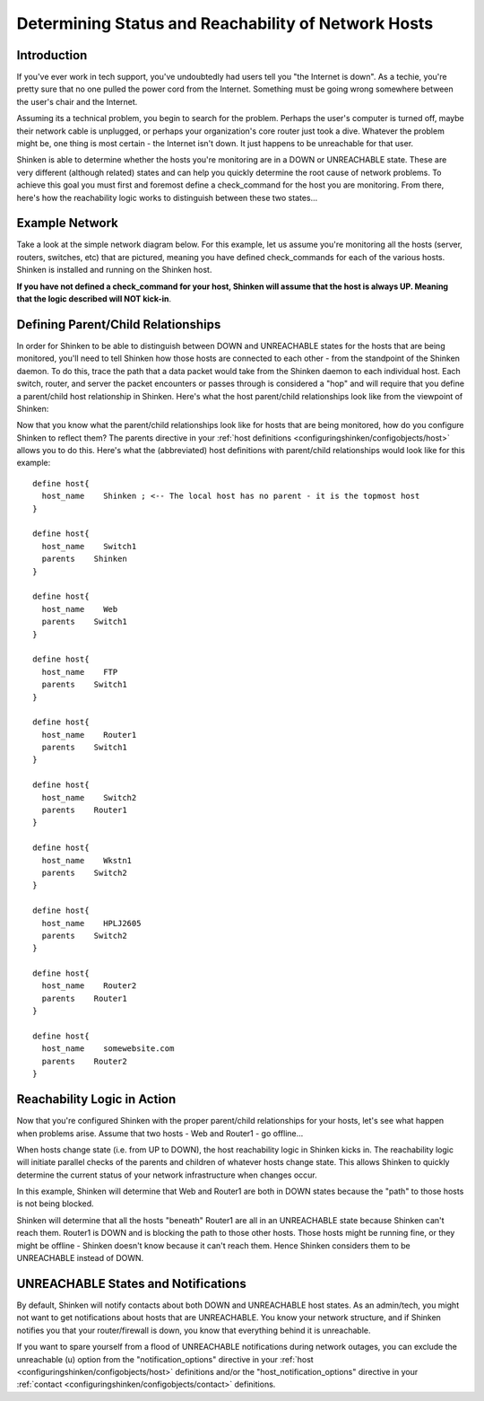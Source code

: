 .. _thebasics-networkreachability:




======================================================
 Determining Status and Reachability of Network Hosts 
======================================================



Introduction 
=============


If you've ever work in tech support, you've undoubtedly had users tell you "the Internet is down". As a techie, you're pretty sure that no one pulled the power cord from the Internet. Something must be going wrong somewhere between the user's chair and the Internet.

Assuming its a technical problem, you begin to search for the problem. Perhaps the user's computer is turned off, maybe their network cable is unplugged, or perhaps your organization's core router just took a dive. Whatever the problem might be, one thing is most certain - the Internet isn't down. It just happens to be unreachable for that user.

Shinken is able to determine whether the hosts you're monitoring are in a DOWN or UNREACHABLE state. These are very different (although related) states and can help you quickly determine the root cause of network problems. To achieve this goal you must first and foremost define a check_command for the host you are monitoring. From there, here's how the reachability logic works to distinguish between these two states...



Example Network 
================


Take a look at the simple network diagram below. For this example, let us assume you're monitoring all the hosts (server, routers, switches, etc) that are pictured, meaning you have defined check_commands for each of the various hosts. Shinken is installed and running on the Shinken host.

**If you have not defined a check_command for your host, Shinken will assume that the host is always UP. Meaning that the logic described will NOT kick-in**.



.. image:: /_static/images///official/images/reachability1.png
   :scale: 90 %





Defining Parent/Child Relationships 
====================================


In order for Shinken to be able to distinguish between DOWN and UNREACHABLE states for the hosts that are being monitored, you'll need to tell Shinken how those hosts are connected to each other - from the standpoint of the Shinken daemon. To do this, trace the path that a data packet would take from the Shinken daemon to each individual host. Each switch, router, and server the packet encounters or passes through is considered a "hop" and will require that you define a parent/child host relationship in Shinken. Here's what the host parent/child relationships look like from the viewpoint of Shinken:



.. image:: /_static/images///official/images/reachability2.png
   :scale: 90 %



Now that you know what the parent/child relationships look like for hosts that are being monitored, how do you configure Shinken to reflect them? The parents directive in your :ref:`host definitions <configuringshinken/configobjects/host>` allows you to do this. Here's what the (abbreviated) host definitions with parent/child relationships would look like for this example:

  
::

  define host{
    host_name    Shinken ; <-- The local host has no parent - it is the topmost host
  }
  
  define host{
    host_name    Switch1
    parents    Shinken 
  }
  
  define host{
    host_name    Web
    parents    Switch1
  }
  
  define host{
    host_name    FTP
    parents    Switch1
  }
  
  define host{
    host_name    Router1
    parents    Switch1
  }
  
  define host{
    host_name    Switch2
    parents    Router1
  }
  
  define host{
    host_name    Wkstn1
    parents    Switch2
  }
  
  define host{
    host_name    HPLJ2605
    parents    Switch2
  }
  
  define host{
    host_name    Router2
    parents    Router1
  }
  
  define host{
    host_name    somewebsite.com
    parents    Router2
  }
  


Reachability Logic in Action 
=============================


Now that you're configured Shinken with the proper parent/child relationships for your hosts, let's see what happen when problems arise. Assume that two hosts - Web and Router1 - go offline...



.. image:: /_static/images///official/images/reachability3.png
   :scale: 90 %



When hosts change state (i.e. from UP to DOWN), the host reachability logic in Shinken kicks in. The reachability logic will initiate parallel checks of the parents and children of whatever hosts change state. This allows Shinken to quickly determine the current status of your network infrastructure when changes occur.



.. image:: /_static/images///official/images/reachability4.png
   :scale: 90 %



In this example, Shinken will determine that Web and Router1 are both in DOWN states because the "path" to those hosts is not being blocked.

Shinken will determine that all the hosts "beneath" Router1 are all in an UNREACHABLE state because Shinken can't reach them. Router1 is DOWN and is blocking the path to those other hosts. Those hosts might be running fine, or they might be offline - Shinken doesn't know because it can't reach them. Hence Shinken considers them to be UNREACHABLE instead of DOWN.



UNREACHABLE States and Notifications 
=====================================


By default, Shinken will notify contacts about both DOWN and UNREACHABLE host states. As an admin/tech, you might not want to get notifications about hosts that are UNREACHABLE. You know your network structure, and if Shinken notifies you that your router/firewall is down, you know that everything behind it is unreachable.

If you want to spare yourself from a flood of UNREACHABLE notifications during network outages, you can exclude the unreachable (u) option from the "notification_options" directive in your :ref:`host <configuringshinken/configobjects/host>` definitions and/or the "host_notification_options" directive in your :ref:`contact <configuringshinken/configobjects/contact>` definitions.

